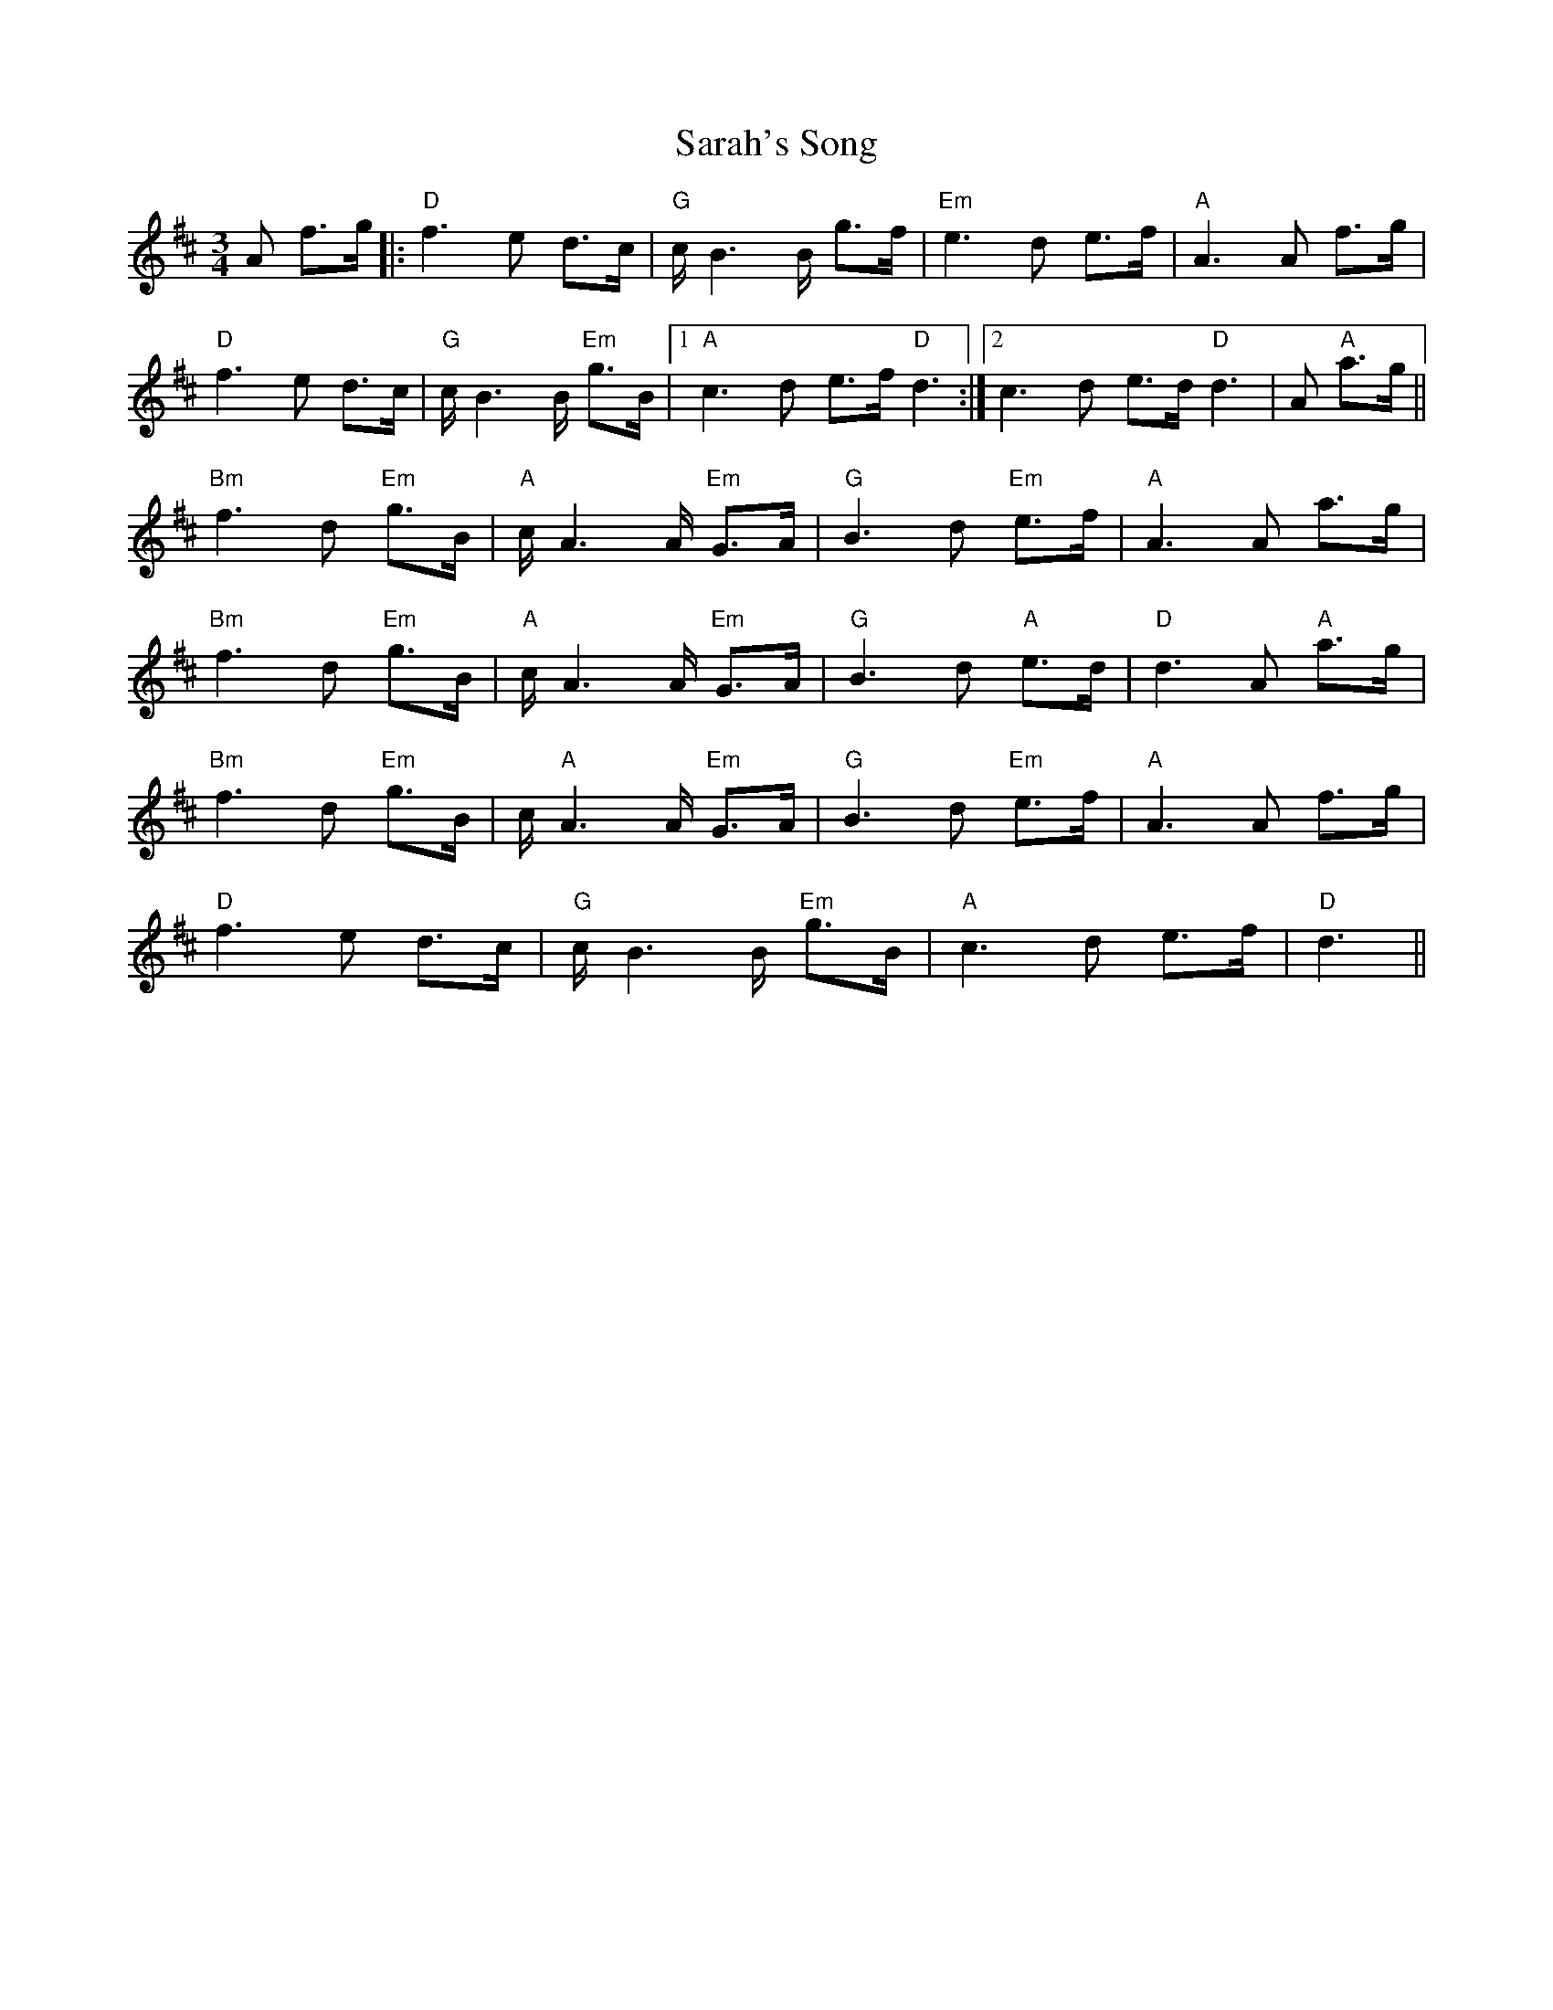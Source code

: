 X: 35971
T: Sarah's Song
R: waltz
M: 3/4
K: Dmajor
A f>g|:"D" f3 e d>c|"G" c/ B3 B/ g>f|"Em" e3 d e>f|"A" A3 A f>g|
"D" f3 e d>c|"G" c/ B3 B/ "Em" g>B|1 "A" c3 d e>f "D" d3:|2 c3 d e>d "D" d3|A "A" a>g||
"Bm" f3 d "Em" g>B|"A" c/ A3 A/ "Em" G>A|"G" B3 d "Em" e>f|"A" A3 A a>g|
"Bm" f3 d "Em" g>B|"A" c/ A3 A/ "Em" G>A|"G" B3 d "A" e>d|"D" d3 A "A" a>g|
"Bm" f3 d "Em" g>B|c/ "A" A3 A/ "Em" G>A|"G" B3 d "Em" e>f|"A" A3 A f>g|
"D" f3 e d>c|"G" c/ B3 B/ "Em" g>B|"A" c3 d e>f|"D" d3||

